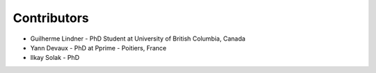 Contributors
------------

* Guilherme Lindner - PhD Student at University of British Columbia, Canada

* Yann Devaux - PhD at Pprime - Poitiers, France

* Ilkay Solak - PhD
